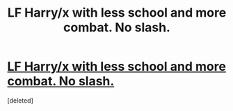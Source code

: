 #+TITLE: LF Harry/x with less school and more combat. No slash.

* [[/r/HPharmony/comments/jp02db/lf_harmony_with_less_school_and_more_fighting_a/][LF Harry/x with less school and more combat. No slash.]]
:PROPERTIES:
:Score: 1
:DateUnix: 1604793250.0
:DateShort: 2020-Nov-08
:FlairText: Request
:END:
[deleted]

